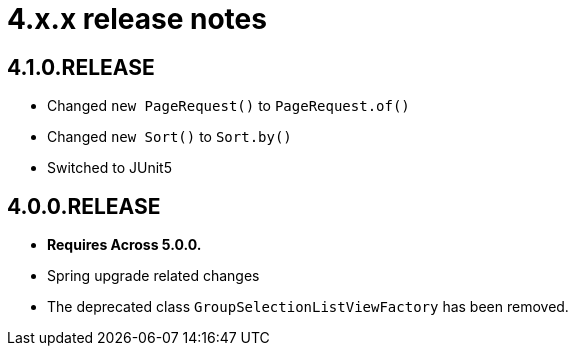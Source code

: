 = 4.x.x release notes

[#4-1-0]
== 4.1.0.RELEASE

* Changed `new PageRequest()` to `PageRequest.of()`
* Changed `new Sort()` to `Sort.by()`
* Switched to JUnit5

[#4-0-0]
== 4.0.0.RELEASE

* *Requires Across 5.0.0.*
* Spring upgrade related changes
* The deprecated class `GroupSelectionListViewFactory` has been removed.
